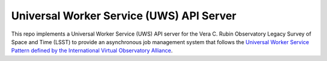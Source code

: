 Universal Worker Service (UWS) API Server
========================================================

This repo implements a Universal Worker Service (UWS) API server for the Vera C. Rubin Observatory Legacy Survey of Space and Time (LSST) to provide an asynchronous job management system that follows the `Universal Worker Service Pattern defined by the International Virtual Observatory Alliance <https://www.ivoa.net/documents/UWS/>`_.